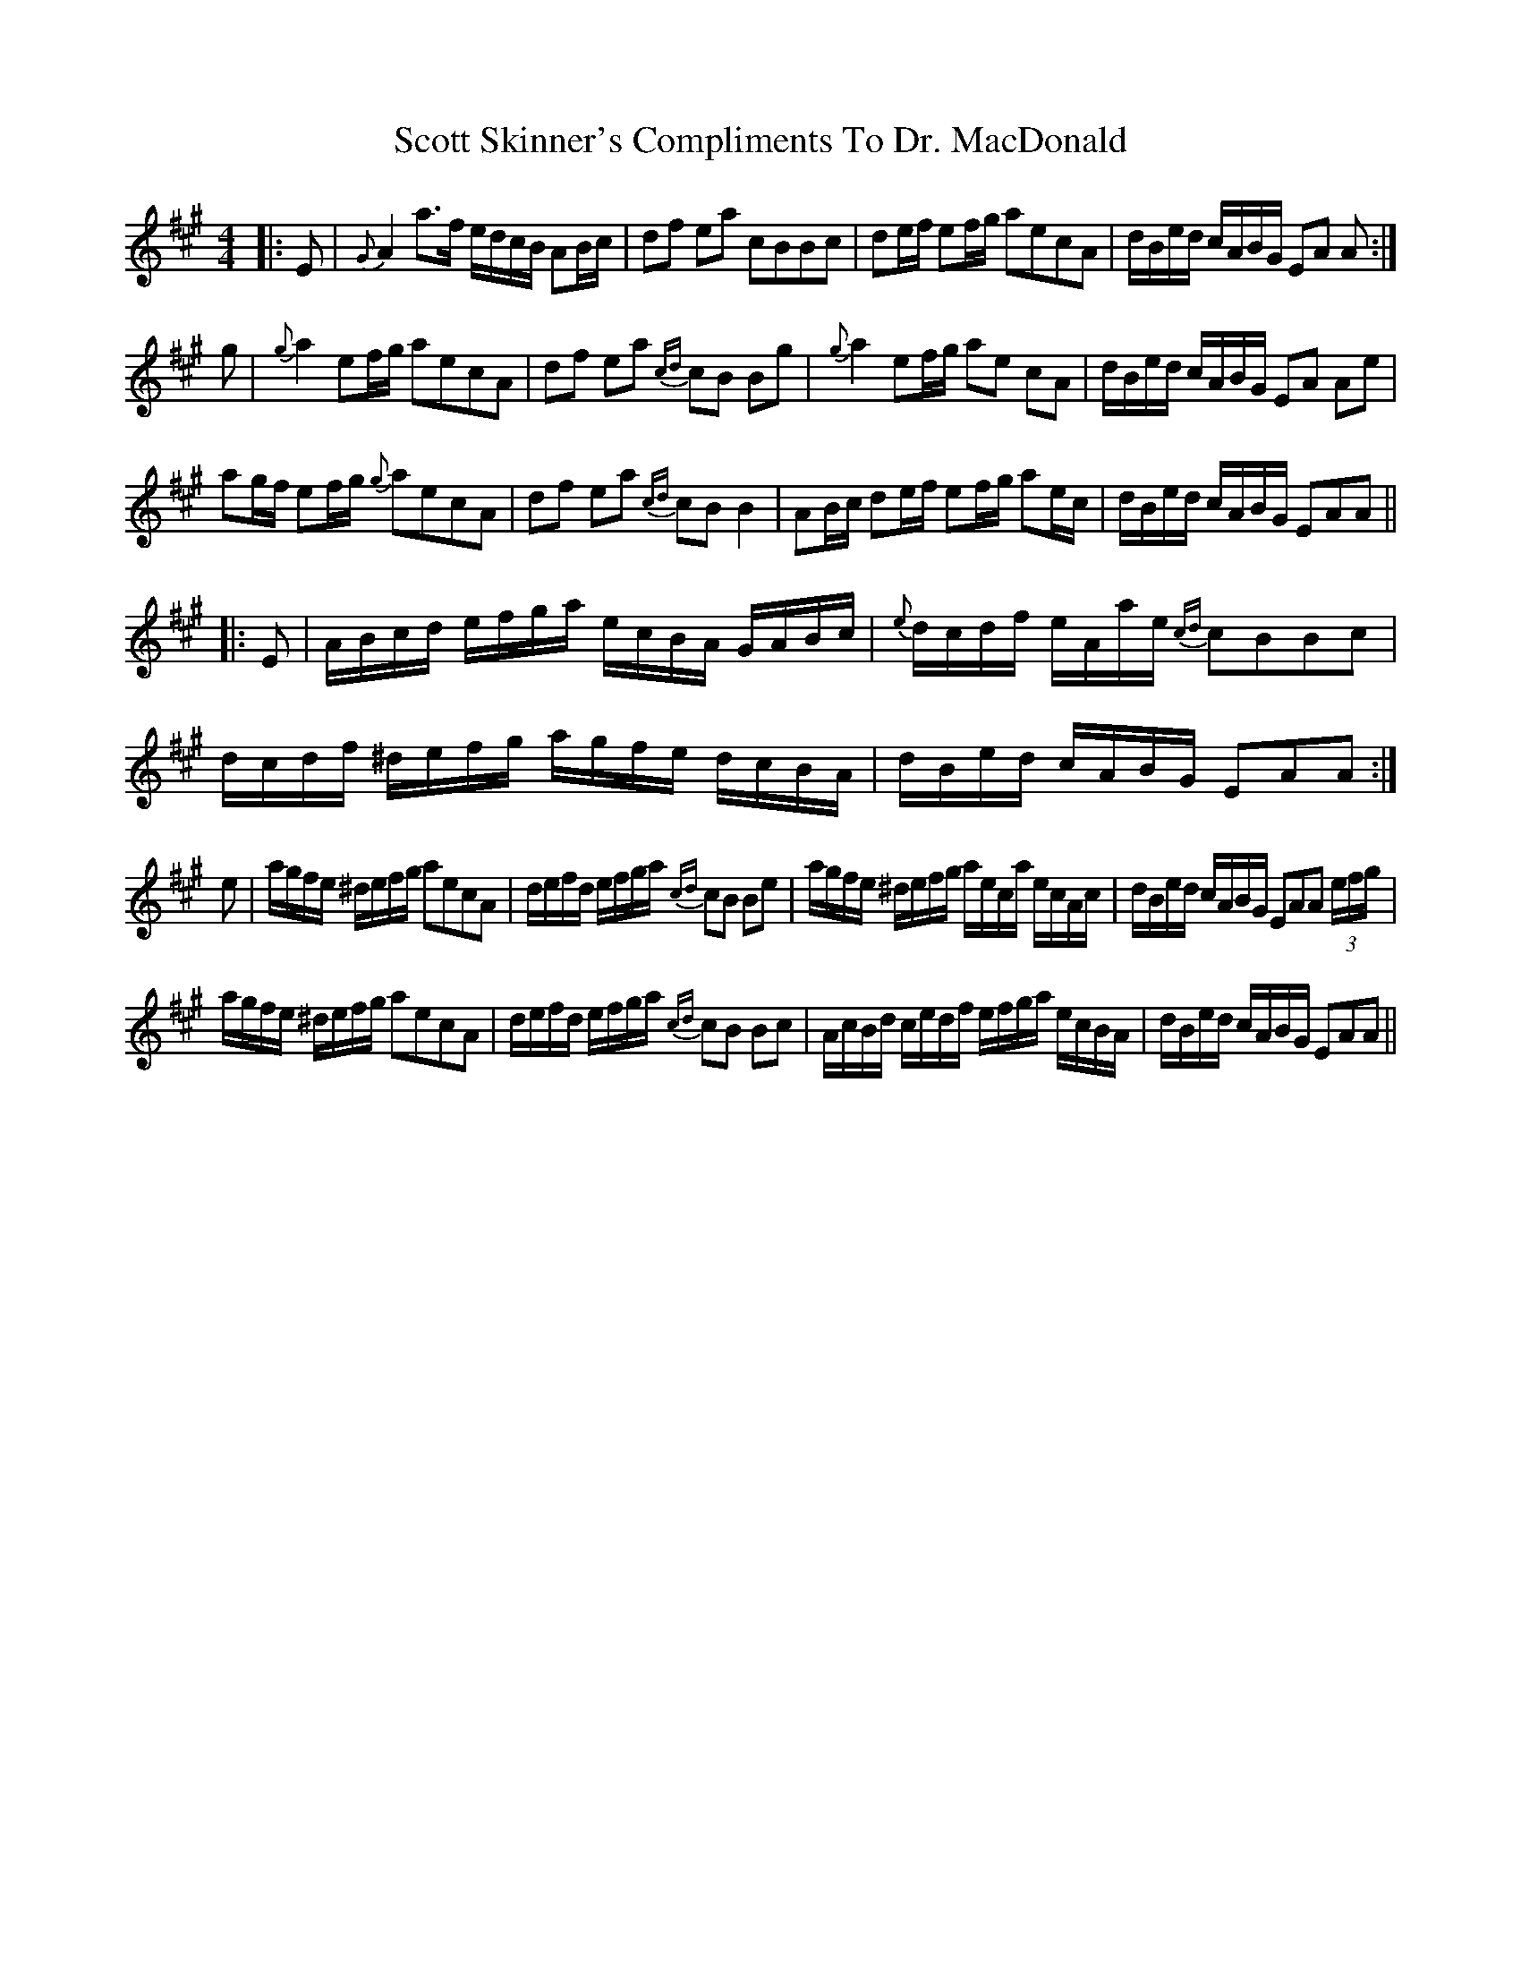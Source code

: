 X: 1
T: Scott Skinner's Compliments To Dr. MacDonald
Z: benhockenberry
S: https://thesession.org/tunes/12819#setting21851
R: barndance
M: 4/4
L: 1/8
K: Amaj
|:E|{G}A2a>f e/d/c/B/ AB/c/|df ea cBBc|de/f/ ef/g/ aecA|d/B/e/d/ c/A/B/G/ EA A:|
g|{g}a2ef/g/ aecA|df ea {cd}cB Bg|{g}a2ef/g/ ae cA|d/B/e/d/ c/A/B/G/ EA Ae|
ag/f/ ef/g/ {g}aecA|df ea {cd}cBB2|AB/c/ de/f/ ef/g/ ae/c/|d/B/e/d/ c/A/B/G/ EAA||
|:E|A/B/c/d/ e/f/g/a/ e/c/B/A/ G/A/B/c/|{e}d/c/d/f/ e/A/a/e/ {cd}cBBc|d/c/d/f/ ^d/e/f/g/ a/g/f/e/ d/c/B/A/|d/B/e/d/ c/A/B/G/ EAA:|
e|a/g/f/e/ ^d/e/f/g/ aecA|d/e/f/d/ e/f/g/a/ {cd}cB Be|a/g/f/e/ ^d/e/f/g/ a/e/c/a/ e/c/A/c/|d/B/e/d/ c/A/B/G/ EAA (3e/f/g/|
a/g/f/e/ ^d/e/f/g/ aecA|d/e/f/d/ e/f/g/a/ {cd}cB Bc|A/c/B/d/ c/e/d/f/ e/f/g/a/ e/c/B/A/|d/B/e/d/ c/A/B/G/ EAA||
X: 2
T: Scott Skinner's Compliments To Dr. MacDonald
Z: benhockenberry
S: https://thesession.org/tunes/12819#setting22674
R: barndance
M: 4/4
L: 1/8
K: Amaj
|:E|A2a>f e/d/c/B/ AB/c/|dfea c>BB>c|de/f/ ef/g/ aecA|d/B/e/d/ c/A/B/G/ EA A:|
e|a2ef/g/ aecA|df ea cBBe|a2ef/g/ aecA|d/B/e/d/ c/A/B/G/ EA Ae|
ag/f/ ef/g/ aecA|df ea cBB2|AB/c/ BA/G/ FG/A/ ED/C/|D/B,/E/D/ C/A,/B,/E/ CA,A,||
|:E|A/G/A/c/ e/A/a/f/ e/d/c/B/ AB/c/|df ea cBB>c|d/c/d/f/ ^d/e/f/g/ a/g/a/e/ c/e/c/A/|d/B/e/d/ c/A/B/G/ EAA:|
e|a/g/f/e/ ^d/e/f/g/ a/A/f/A/ e/A/c/A/|df ea cBBe|a/g/f/e/ ^d/e/f/g/ a/A/f/A/ e/A/c/A/|d/B/e/d/ c/A/B/G/ EA Ae|
a/A/f/A/ e/A/f/A/ e/A/a/A/ e/A/c/A/|d/c/d/f/ e/A/a/A/ cBBc|A/B/c/d/ c/B/A/G/ F/G/A/B/ A/G/F/E/|D/B,/ E/D/ C/A,/ B,/G/ AA,A,||
